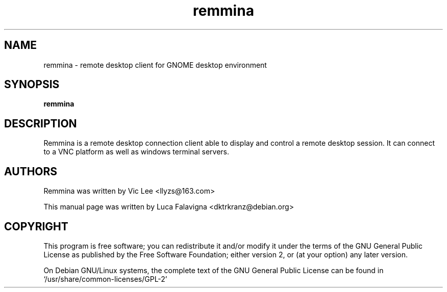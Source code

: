 .TH remmina 1 2009-12-12 "remmina"
.SH NAME
remmina \- remote desktop client for GNOME desktop environment
.SH SYNOPSIS
.B remmina
.SH DESCRIPTION
Remmina is a remote desktop connection client able to display and control a
remote desktop session. It can connect to a VNC platform as well as windows
terminal servers.
.SH AUTHORS
Remmina was written by Vic Lee <llyzs@163.com>
.PP
This manual page was written by Luca Falavigna <dktrkranz@debian.org>
.SH COPYRIGHT
This program is free software; you can redistribute it and/or modify it
under the terms of the GNU General Public License as published by the
Free Software Foundation; either version 2, or (at your option) any
later version.
.PP
On Debian GNU/Linux systems, the complete text of the GNU General
Public License can be found in `/usr/share/common-licenses/GPL-2'
